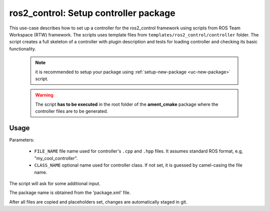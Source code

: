 =======================================================
ros2_control: Setup controller package
=======================================================
.. _uc-setup-ros2-controller:

This use-case describes how to set up a controller for the ros2_control
framework using scripts from ROS Team Workspace (RTW) framework.
The scripts uses template files from
``templates/ros2_control/controller`` folder.
The script creates a full skeleton of a controller with plugin description
and tests for loading controller and checking its basic functionality.

  .. note:: it is recommended to setup your package using
    :ref:`setup-new-package <uc-new-package>` script.

  .. warning:: The script **has to be executed** in the root folder of the
    **ament_cmake** package where the controller files are to be generated.

Usage
------

.. code-block:: bash
   :caption: Usage of script for setting up a controller.
   :name: ros2_control_setup-controller-package

   ros2_control_setup-controller-package FILE_NAME [CLASS_NAME]


Parameters:

  - ``FILE_NAME`` file name used for controller's ``.cpp`` and ``.hpp`` files.
    It assumes standard ROS format, e.g, "my_cool_controller".

  - ``CLASS_NAME`` optional name used for controller class.
    If not set, it is guessed by camel-casing the file name.


The script will ask for some additional input.

The package name is obtained from the 'package.xml' file.

After all files are copied and placeholders set, changes are automatically
staged in git.
